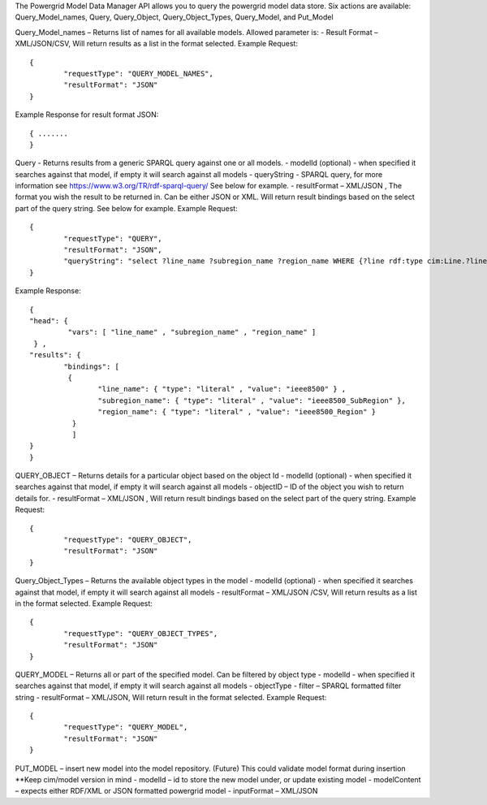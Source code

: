The Powergrid Model Data Manager API allows you to query the powergrid model data store.  Six actions are available: Query_Model_names, Query, Query_Object, Query_Object_Types, Query_Model, and Put_Model

Query_Model_names – Returns list of names for all available models.  Allowed parameter is:
-	Result Format – XML/JSON/CSV, Will return results as a list in the format selected.
Example Request:
::
	{
		"requestType": "QUERY_MODEL_NAMES",
		"resultFormat": "JSON"
	}

Example Response for result format JSON:
::
	{ .......
	}



Query    - Returns results from a generic SPARQL query against one or all models.
-	modelId  (optional)  - when specified it searches against that model, if empty it will search against all models
-	queryString  - SPARQL query, for more information see https://www.w3.org/TR/rdf-sparql-query/   See below for example.
-	resultFormat – XML/JSON ,   The format you wish the result to be returned in.  Can be either JSON or XML.  Will return result bindings based on the select part of the query string.  See below for example.
Example Request:
::
	{
		"requestType": "QUERY",
		"resultFormat": "JSON",
		"queryString": "select ?line_name ?subregion_name ?region_name WHERE {?line rdf:type cim:Line.?line 	cim:IdentifiedObject.name ?line_name.?line cim:Line.Region ?subregion.?subregion cim:IdentifiedObject.name ?subregion_name.?subregion cim:SubGeographicalRegion.Region ?region.?region cim:IdentifiedObject.name ?region_name}"
	}


Example Response:
::
	{
  	"head": {
   		 "vars": [ "line_name" , "subregion_name" , "region_name" ]
 	 } ,
  	"results": {
    		"bindings": [
     		 {
      	  		"line_name": { "type": "literal" , "value": "ieee8500" } ,
        		"subregion_name": { "type": "literal" , "value": "ieee8500_SubRegion" },
        		"region_name": { "type": "literal" , "value": "ieee8500_Region" }
    		  }
    		  ]
  	}
	}


QUERY_OBJECT – Returns details for a particular object based on the object Id
-	modelId (optional) - when specified it searches against that model, if empty it will search against all models
-	objectID – ID of the object you wish to return details for.
-	resultFormat – XML/JSON ,  Will return result bindings based on the select part of the query string.
Example Request:
::
	{
		"requestType": "QUERY_OBJECT",
		"resultFormat": "JSON"
	}
	
Query_Object_Types – Returns the available object types in the model
-	modelId (optional) - when specified it searches against that model, if empty it will search against all models
-	resultFormat – XML/JSON /CSV,  Will return results as a list in the format selected.
Example Request:
::
	{
		"requestType": "QUERY_OBJECT_TYPES",
		"resultFormat": "JSON"
	}
	
QUERY_MODEL – Returns all or part of the specified model.  Can be filtered by object type
-	modelId - when specified it searches against that model, if empty it will search against all models
-	objectType
-	filter – SPARQL formatted filter string
-	resultFormat – XML/JSON,  Will return result in the format selected.
Example Request:
::
	{
		"requestType": "QUERY_MODEL",
		"resultFormat": "JSON"
	}

PUT_MODEL – insert new model into the model repository.  (Future) This could validate model format during insertion  **Keep cim/model version in mind
-	modelId – id to store the new model under, or update existing model
-	modelContent – expects either RDF/XML or JSON formatted powergrid model
-	inputFormat – XML/JSON
